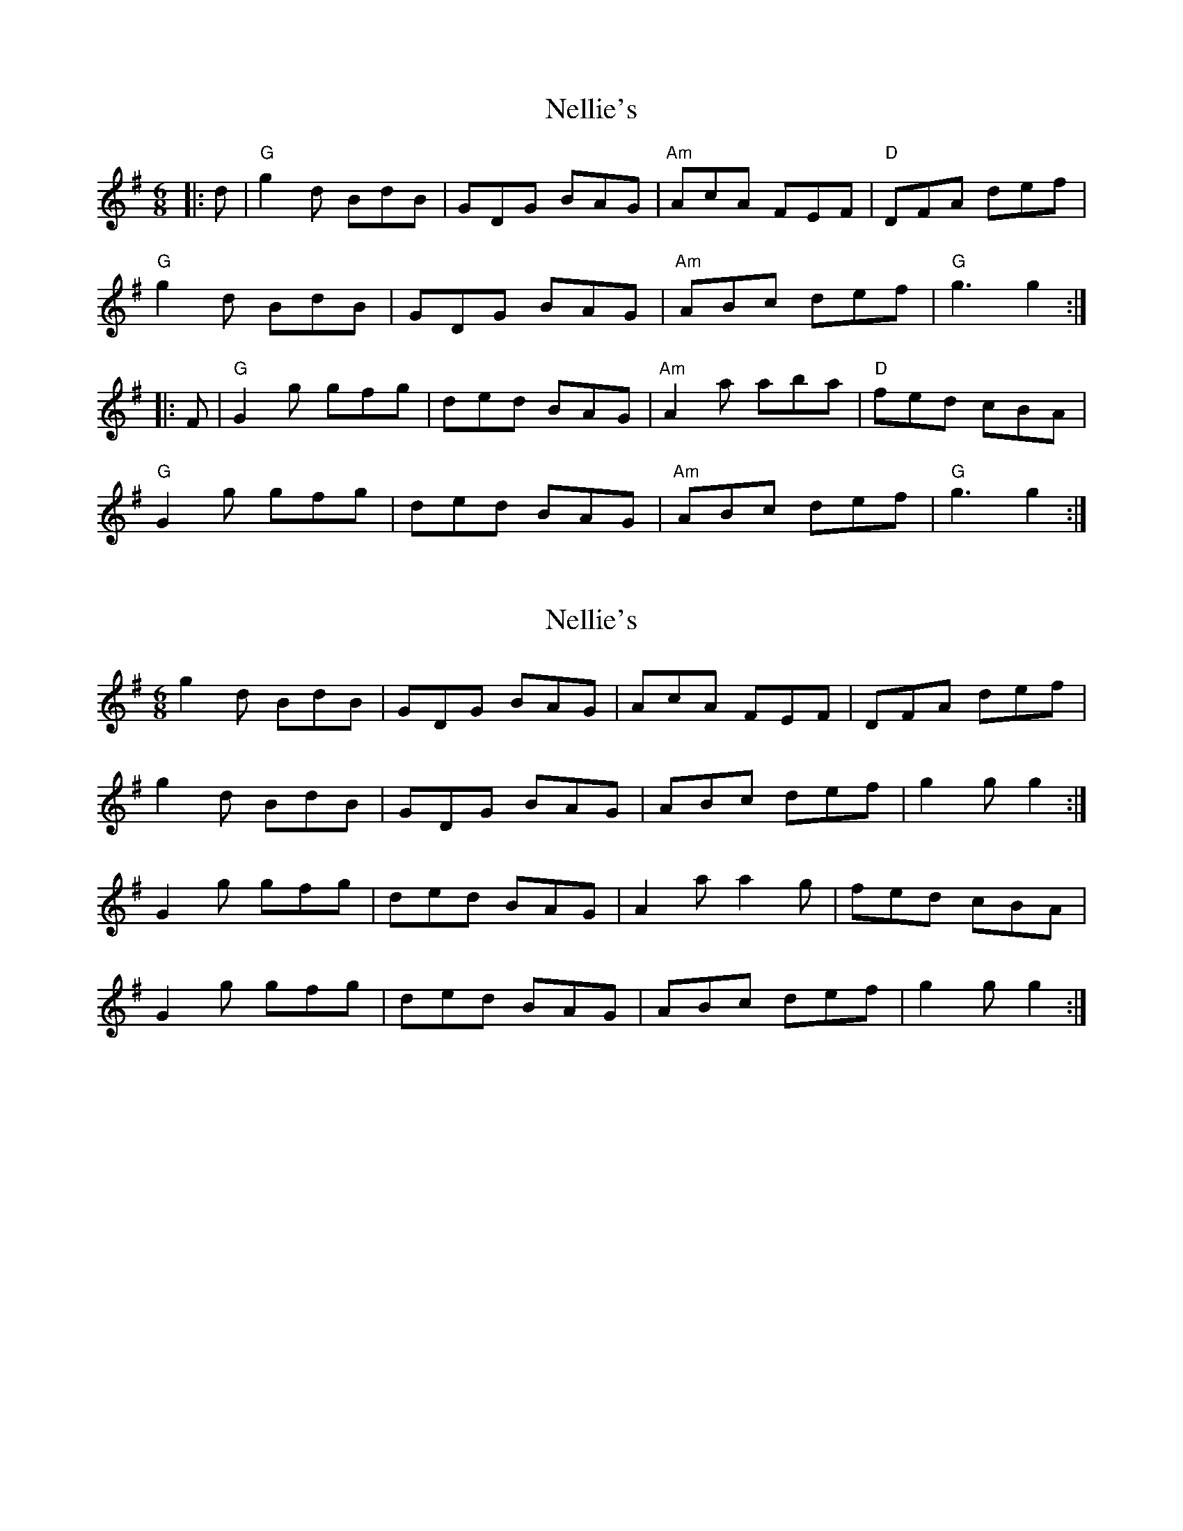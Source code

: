 X: 1
T: Nellie's
Z: rfdarsie
S: https://thesession.org/tunes/3777#setting3777
R: jig
M: 6/8
L: 1/8
K: Gmaj
|:d|"G"g2 d BdB|GDG BAG|"Am"AcA FEF|"D"DFA def|
"G"g2 d BdB|GDG BAG|"Am"ABc def|"G"g3 g2:|
|:F|"G"G2 g gfg|ded BAG|"Am"A2 a aba|"D"fed cBA|
"G"G2 g gfg|ded BAG|"Am"ABc def|"G"g3 g2:|
X: 2
T: Nellie's
Z: ceolachan
S: https://thesession.org/tunes/3777#setting16732
R: jig
M: 6/8
L: 1/8
K: Gmaj
g2 d BdB | GDG BAG | AcA FEF | DFA def |g2 d BdB | GDG BAG | ABc def | g2 g g2 :|G2 g gfg | ded BAG | A2 a a2 g | fed cBA |G2 g gfg | ded BAG | ABc def | g2 g g2 :|
X: 3
T: Nellie's
Z: ceolachan
S: https://thesession.org/tunes/3777#setting16733
R: jig
M: 6/8
L: 1/8
K: Gmaj
G2 d BdB | GDG BAG | A2 c F^EF | DF/G/A def |g2 d B/c/dB | GDG B2 G | AA/B/c def |[1 gdB g2 :|[2 gdB G2 ||G2 g gfg | ded BAG | A2 a a^ga | fed cc/B/A |G2 g gfg | df/e/d Bcd | ABc dd/e/f |[1 gdB G2 :|[2 gdB g2 |]

